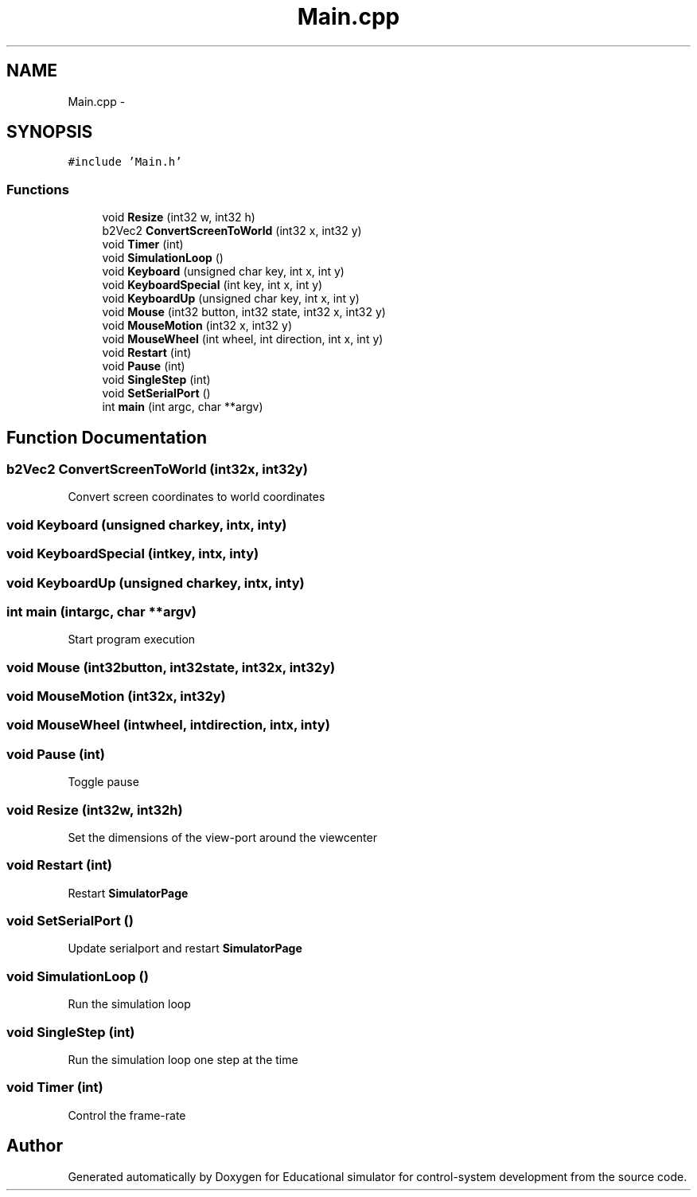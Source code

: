 .TH "Main.cpp" 3 "Wed Dec 12 2012" "Version 1.0" "Educational simulator for control-system development" \" -*- nroff -*-
.ad l
.nh
.SH NAME
Main.cpp \- 
.SH SYNOPSIS
.br
.PP
\fC#include 'Main\&.h'\fP
.br

.SS "Functions"

.in +1c
.ti -1c
.RI "void \fBResize\fP (int32 w, int32 h)"
.br
.ti -1c
.RI "b2Vec2 \fBConvertScreenToWorld\fP (int32 x, int32 y)"
.br
.ti -1c
.RI "void \fBTimer\fP (int)"
.br
.ti -1c
.RI "void \fBSimulationLoop\fP ()"
.br
.ti -1c
.RI "void \fBKeyboard\fP (unsigned char key, int x, int y)"
.br
.ti -1c
.RI "void \fBKeyboardSpecial\fP (int key, int x, int y)"
.br
.ti -1c
.RI "void \fBKeyboardUp\fP (unsigned char key, int x, int y)"
.br
.ti -1c
.RI "void \fBMouse\fP (int32 button, int32 state, int32 x, int32 y)"
.br
.ti -1c
.RI "void \fBMouseMotion\fP (int32 x, int32 y)"
.br
.ti -1c
.RI "void \fBMouseWheel\fP (int wheel, int direction, int x, int y)"
.br
.ti -1c
.RI "void \fBRestart\fP (int)"
.br
.ti -1c
.RI "void \fBPause\fP (int)"
.br
.ti -1c
.RI "void \fBSingleStep\fP (int)"
.br
.ti -1c
.RI "void \fBSetSerialPort\fP ()"
.br
.ti -1c
.RI "int \fBmain\fP (int argc, char **argv)"
.br
.in -1c
.SH "Function Documentation"
.PP 
.SS "b2Vec2 ConvertScreenToWorld (int32x, int32y)"
Convert screen coordinates to world coordinates 
.SS "void Keyboard (unsigned charkey, intx, inty)"

.SS "void KeyboardSpecial (intkey, intx, inty)"

.SS "void KeyboardUp (unsigned charkey, intx, inty)"

.SS "int main (intargc, char **argv)"
Start program execution 
.SS "void Mouse (int32button, int32state, int32x, int32y)"

.SS "void MouseMotion (int32x, int32y)"

.SS "void MouseWheel (intwheel, intdirection, intx, inty)"

.SS "void Pause (int)"
Toggle pause 
.SS "void Resize (int32w, int32h)"
Set the dimensions of the view-port around the viewcenter 
.SS "void Restart (int)"
Restart \fBSimulatorPage\fP 
.SS "void SetSerialPort ()"
Update serialport and restart \fBSimulatorPage\fP 
.SS "void SimulationLoop ()"
Run the simulation loop 
.SS "void SingleStep (int)"
Run the simulation loop one step at the time 
.SS "void Timer (int)"
Control the frame-rate 
.SH "Author"
.PP 
Generated automatically by Doxygen for Educational simulator for control-system development from the source code\&.
